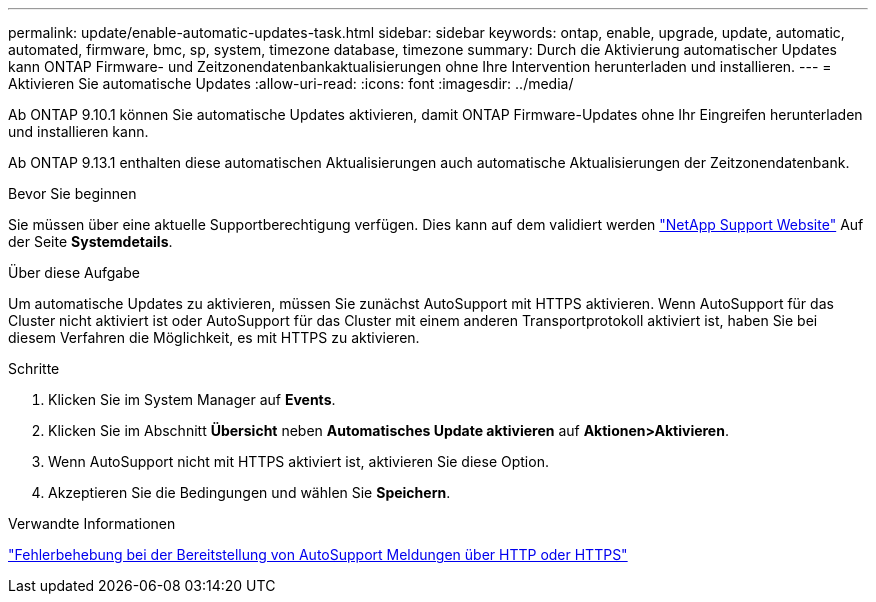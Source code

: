 ---
permalink: update/enable-automatic-updates-task.html 
sidebar: sidebar 
keywords: ontap, enable, upgrade, update, automatic, automated, firmware, bmc, sp, system, timezone database, timezone 
summary: Durch die Aktivierung automatischer Updates kann ONTAP Firmware- und Zeitzonendatenbankaktualisierungen ohne Ihre Intervention herunterladen und installieren. 
---
= Aktivieren Sie automatische Updates
:allow-uri-read: 
:icons: font
:imagesdir: ../media/


[role="lead"]
Ab ONTAP 9.10.1 können Sie automatische Updates aktivieren, damit ONTAP Firmware-Updates ohne Ihr Eingreifen herunterladen und installieren kann.

Ab ONTAP 9.13.1 enthalten diese automatischen Aktualisierungen auch automatische Aktualisierungen der Zeitzonendatenbank.

.Bevor Sie beginnen
Sie müssen über eine aktuelle Supportberechtigung verfügen. Dies kann auf dem validiert werden link:https://mysupport.netapp.com/site/["NetApp Support Website"] Auf der Seite *Systemdetails*.

.Über diese Aufgabe
Um automatische Updates zu aktivieren, müssen Sie zunächst AutoSupport mit HTTPS aktivieren. Wenn AutoSupport für das Cluster nicht aktiviert ist oder AutoSupport für das Cluster mit einem anderen Transportprotokoll aktiviert ist, haben Sie bei diesem Verfahren die Möglichkeit, es mit HTTPS zu aktivieren.

.Schritte
. Klicken Sie im System Manager auf *Events*.
. Klicken Sie im Abschnitt *Übersicht* neben *Automatisches Update aktivieren* auf *Aktionen>Aktivieren*.
. Wenn AutoSupport nicht mit HTTPS aktiviert ist, aktivieren Sie diese Option.
. Akzeptieren Sie die Bedingungen und wählen Sie *Speichern*.


.Verwandte Informationen
https://docs.netapp.com/us-en/ontap/system-admin/troubleshoot-autosupport-http-https-task.html["Fehlerbehebung bei der Bereitstellung von AutoSupport Meldungen über HTTP oder HTTPS"]
